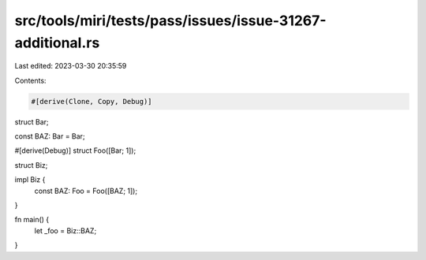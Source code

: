 src/tools/miri/tests/pass/issues/issue-31267-additional.rs
==========================================================

Last edited: 2023-03-30 20:35:59

Contents:

.. code-block:: rs

    #[derive(Clone, Copy, Debug)]
struct Bar;

const BAZ: Bar = Bar;

#[derive(Debug)]
struct Foo([Bar; 1]);

struct Biz;

impl Biz {
    const BAZ: Foo = Foo([BAZ; 1]);
}

fn main() {
    let _foo = Biz::BAZ;
}



